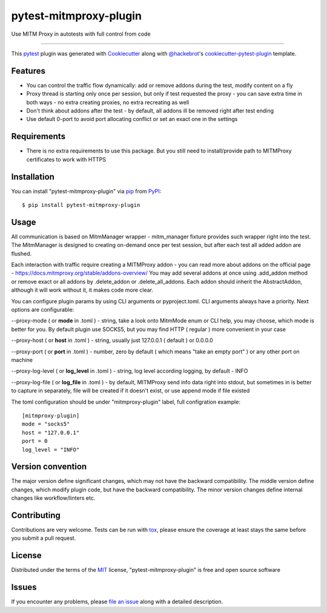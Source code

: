 =======================
pytest-mitmproxy-plugin
=======================

.. image:: https://img.shields.io/pypi/v/pytest-mitmproxy-plugin.svg
    :target: https://pypi.org/project/pytest-mitmproxy-plugin
    :alt: PyPI version

.. image:: https://img.shields.io/pypi/pyversions/pytest-mitmproxy-plugin.svg
    :target: https://pypi.org/project/pytest-mitmproxy-plugin
    :alt: Python versions

.. image:: https://github.com/IamVladislav/pytest-mitmproxy-plugin/actions/workflows/main.yml/badge.svg
    :target: https://github.com/IamVladislav/pytest-mitmproxy-plugin/actions/workflows/main.yml
    :alt: See Build Status on GitHub Actions

Use MITM Proxy in autotests with full control from code

----

This `pytest`_ plugin was generated with `Cookiecutter`_ along with `@hackebrot`_'s `cookiecutter-pytest-plugin`_ template.


Features
--------

* You can control the traffic flow dynamically: add or remove addons during the test, modify content on a fly
* Proxy thread is starting only once per session, but only if test requested the proxy - you can save extra time in both ways - no extra creating proxies, no extra recreating as well
* Don't think about addons after the test - by default, all addons ill be removed right after test ending
* Use default 0-port to avoid port allocating conflict or set an exact one in the settings


Requirements
------------

* There is no extra requirements to use this package. But you still need to install/provide path to MITMProxy certificates to work with HTTPS


Installation
------------

You can install "pytest-mitmproxy-plugin" via `pip`_ from `PyPI`_::

    $ pip install pytest-mitmproxy-plugin


Usage
-----

All communication is based on MitmManager wrapper - mitm_manager fixture provides such wrapper right into the test.
The MitmManager is designed to creating on-demand once per test session, but after each test all added addon are flushed.

Each interaction with traffic require creating a MITMProxy addon - you can read more about addons on the official page - https://docs.mitmproxy.org/stable/addons-overview/
You may add several addons at once using .add_addon method or remove exact or all addons by .delete_addon or .delete_all_addons.
Each addon should inherit the AbstractAddon, although it will work without it, it makes code more clear.

You can configure plugin params by using CLI arguments or pyproject.toml. CLI arguments always have a priority.
Next options are configurable:

--proxy-mode ( or **mode** in .toml ) - string, take a look onto MitmMode enum or CLI help, you may choose, which mode is better for you. By default plugin use SOCKS5, but you may find HTTP ( regular ) more convenient in your case

--proxy-host ( or **host** in .toml ) - string, usually just 127.0.0.1 ( default ) or 0.0.0.0

--proxy-port ( or **port** in .toml ) - number, zero by default ( which means "take an empty port" ) or any other port on machine

--proxy-log-level ( or **log_level** in .toml ) - string, log level according logging, by default - INFO

--proxy-log-file ( or **log_file** in .toml ) - by default, MITMProxy send info data right into stdout, but sometimes in is better to capture in separately, file will be created if it doesn't exist, or use append mode if file existed

The toml configuration should be under "mitmproxy-plugin" label, full configration example::

    [mitmproxy-plugin]
    mode = "socks5"
    host = "127.0.0.1"
    port = 0
    log_level = "INFO"



Version convention
------------
The major version define significant changes, which may not have the backward compatibility.
The middle version define changes, which modify plugin code, but have the backward compatibility.
The minor version changes define internal changes like workflow/linters etc.

Contributing
------------
Contributions are very welcome. Tests can be run with `tox`_, please ensure
the coverage at least stays the same before you submit a pull request.

License
-------

Distributed under the terms of the `MIT`_ license, "pytest-mitmproxy-plugin" is free and open source software


Issues
------

If you encounter any problems, please `file an issue`_ along with a detailed description.

.. _`Cookiecutter`: https://github.com/audreyr/cookiecutter
.. _`@hackebrot`: https://github.com/hackebrot
.. _`MIT`: https://opensource.org/licenses/MIT
.. _`BSD-3`: https://opensource.org/licenses/BSD-3-Clause
.. _`GNU GPL v3.0`: https://www.gnu.org/licenses/gpl-3.0.txt
.. _`Apache Software License 2.0`: https://www.apache.org/licenses/LICENSE-2.0
.. _`cookiecutter-pytest-plugin`: https://github.com/pytest-dev/cookiecutter-pytest-plugin
.. _`file an issue`: https://github.com/IamVladislav/pytest-mitmproxy-plugin/issues
.. _`pytest`: https://github.com/pytest-dev/pytest
.. _`tox`: https://tox.readthedocs.io/en/latest/
.. _`pip`: https://pypi.org/project/pip/
.. _`PyPI`: https://pypi.org/project
